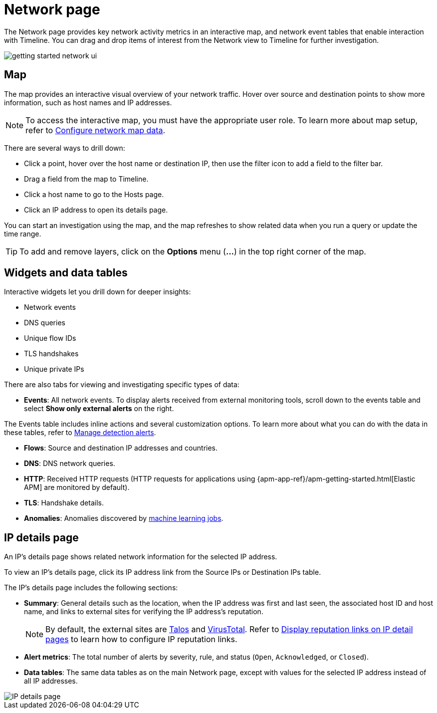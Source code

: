 [[security-network-page-overview]]
= Network page

// :description: Analyze key network activity metrics on an interactive map, and use network event tables for deeper insights.
// :keywords: serverless, security, how-to, analyze


The Network page provides key network activity metrics in an interactive map, and network event tables that enable interaction with Timeline. You can drag and drop items of interest from the Network view to Timeline for further investigation.

[role="screenshot"]
image::images/network-page-overview/-getting-started-network-ui.png[]

[discrete]
[[map-ui]]
== Map

The map provides an interactive visual overview of your network traffic. Hover over source and destination points to show more information, such as host names and IP addresses.

[NOTE]
====
To access the interactive map, you must have the appropriate user role. To learn more about map setup, refer to <<security-conf-map-ui,Configure network map data>>.
====

There are several ways to drill down:

* Click a point, hover over the host name or destination IP, then  use the filter icon to add a field to the filter bar.
* Drag a field from the map to Timeline.
* Click a host name to go to the Hosts page.
* Click an IP address to open its details page.

You can start an investigation using the map, and the map refreshes to show related data when you run a query or update the time range.

[TIP]
====
To add and remove layers, click on the **Options** menu (**...**) in the top right corner of the map.
====

[discrete]
[[map-widgets-tables]]
== Widgets and data tables

Interactive widgets let you drill down for deeper insights:

* Network events
* DNS queries
* Unique flow IDs
* TLS handshakes
* Unique private IPs

There are also tabs for viewing and investigating specific types of data:

* **Events**: All network events. To display alerts received from external monitoring tools, scroll down to the events table and select **Show only external alerts** on the right.

The Events table includes inline actions and several customization options. To learn more about what you can do with the data in these tables, refer to <<security-alerts-manage,Manage detection alerts>>.

* **Flows**: Source and destination IP addresses and countries.
* **DNS**: DNS network queries.
* **HTTP**: Received HTTP requests (HTTP requests for applications using
{apm-app-ref}/apm-getting-started.html[Elastic APM] are monitored by default).
* **TLS**: Handshake details.
* **Anomalies**: Anomalies discovered by <<security-machine-learning,machine learning jobs>>.

[discrete]
[[ip-details-page]]
== IP details page

An IP's details page shows related network information for the selected IP address.

To view an IP's details page, click its IP address link from the Source IPs or Destination IPs table.

The IP's details page includes the following sections:

* **Summary**: General details such as the location, when the IP address was first and last seen, the associated host ID and host name, and links to external sites for verifying the IP address's reputation.
+
[NOTE]
====
By default, the external sites are https://talosintelligence.com/[Talos] and
https://www.virustotal.com/[VirusTotal]. Refer to <<ip-reputation-links,Display reputation links on IP detail pages>> to learn how to configure IP reputation links.
====
* **Alert metrics**: The total number of alerts by severity, rule, and status (`Open`, `Acknowledged`, or `Closed`).
* **Data tables**: The same data tables as on the main Network page, except with values for the selected IP address instead of all IP addresses.

[role="screenshot"]
image::images/network-page-overview/-getting-started-IP-detail-pg.png[IP details page]
